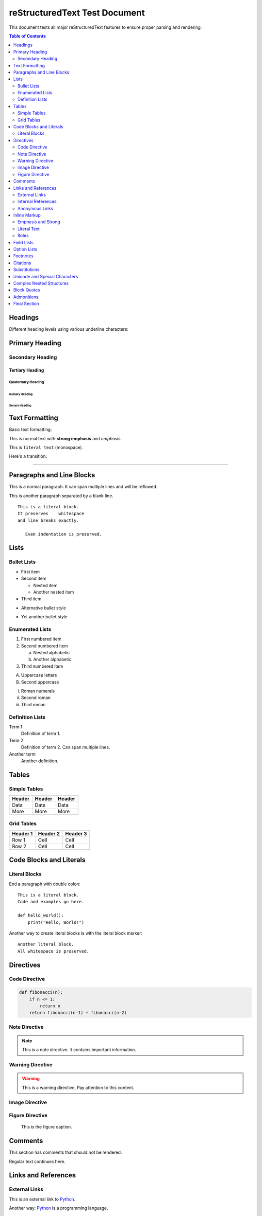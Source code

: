 =======================
reStructuredText Test Document
=======================

This document tests all major reStructuredText features to ensure proper parsing and rendering.

.. contents:: Table of Contents
   :depth: 2
   :local:

Headings
========

Different heading levels using various underline characters:

Primary Heading
===============

Secondary Heading
-----------------

Tertiary Heading
`````````````````

Quaternary Heading
''''''''''''''''''

Quinary Heading
"""""""""""""""

Senary Heading
::::::::::::::

Text Formatting
===============

Basic text formatting:

This is normal text with **strong emphasis** and *emphasis*.

This is ``literal text`` (monospace).

Here's a transition:

----

Paragraphs and Line Blocks
==========================

This is a normal paragraph.
It can span multiple lines
and will be reflowed.

This is another paragraph separated by a blank line.

::

   This is a literal block.
   It preserves    whitespace
   and line breaks exactly.
   
      Even indentation is preserved.

Lists
=====

Bullet Lists
------------

- First item
- Second item

  - Nested item
  - Another nested item

- Third item

* Alternative bullet style
+ Yet another bullet style

Enumerated Lists
----------------

1. First numbered item
2. Second numbered item

   a. Nested alphabetic
   b. Another alphabetic

3. Third numbered item

A. Uppercase letters
B. Second uppercase

i. Roman numerals
ii. Second roman
iii. Third roman

Definition Lists
----------------

Term 1
    Definition of term 1.

Term 2
    Definition of term 2.
    Can span multiple lines.

Another term
    Another definition.

Tables
======

Simple Tables
-------------

====== ====== ======
Header Header Header
====== ====== ======
Data   Data   Data
More   More   More
====== ====== ======

Grid Tables
-----------

+----------+----------+----------+
| Header 1 | Header 2 | Header 3 |
+==========+==========+==========+
| Row 1    | Cell     | Cell     |
+----------+----------+----------+
| Row 2    | Cell     | Cell     |
+----------+----------+----------+

Code Blocks and Literals
========================

Literal Blocks
--------------

End a paragraph with double colon::

    This is a literal block.
    Code and examples go here.
    
    def hello_world():
        print("Hello, World!")

Another way to create literal blocks is with the literal block marker:

::

    Another literal block.
    All whitespace is preserved.

Directives
==========

Code Directive
--------------

.. code:: python

   def fibonacci(n):
       if n <= 1:
           return n
       return fibonacci(n-1) + fibonacci(n-2)

Note Directive
--------------

.. note::
   This is a note directive.
   It contains important information.

Warning Directive
-----------------

.. warning::
   This is a warning directive.
   Pay attention to this content.

Image Directive
---------------

.. image:: example.png
   :alt: Example image
   :width: 300px

Figure Directive
----------------

.. figure:: example.png
   :alt: Example figure
   :width: 400px
   
   This is the figure caption.

Comments
========

This section has comments that should not be rendered.

.. This is a comment.
   It spans multiple lines.
   And should not appear in the output.

Regular text continues here.

.. Another comment.

Links and References
===================

External Links
--------------

This is an external link to `Python <https://python.org>`_.

Another way: Python_ is a programming language.

.. _Python: https://python.org

Internal References
-------------------

See the section on Headings_.

.. _Headings: #headings

Anonymous Links
---------------

This is an `anonymous link`__.

__ https://example.com

Inline Markup
=============

Emphasis and Strong
-------------------

*This is emphasized text.*

**This is strong text.**

***This is both emphasized and strong.***

Literal Text
------------

``This is literal text`` with fixed-width font.

Roles
-----

:emphasis:`Emphasis role`
:strong:`Strong role`
:literal:`Literal role`

Field Lists
===========

:Author: John Doe
:Date: 2025-01-01
:Version: 1.0
:Status: Draft

Option Lists
============

-a            Output all files
-b            Be more verbose
--version     Show version
--help        Show help message

Footnotes
=========

This text has a footnote [1]_.

.. [1] This is the footnote text.

Auto-numbered footnote [#]_.

.. [#] This is an auto-numbered footnote.

Citations
=========

According to [Smith2020]_, this is important.

.. [Smith2020] Smith, John. "Important Research." Journal of Science, 2020.

Substitutions
=============

Replace |version| with the current version.

.. |version| replace:: 1.0.0

Unicode and Special Characters
=============================

Unicode characters: α, β, γ, δ, ε

Math symbols: ∑, ∫, ∞, ≤, ≥, ≠

Arrows: →, ←, ↑, ↓, ↔

Special RST characters: \*, \_, \`, \\

Escape sequences work: \*not emphasized\*

Complex Nested Structures
=========================

1. First item with nested content:

   - Bullet point
   - Another bullet point
   
   ::
   
       Code block inside list item
       with preserved formatting
   
   Back to regular text.

2. Second item with table:

   ====== ======
   Col 1  Col 2
   ====== ======
   Data   Data
   ====== ======

3. Third item with directive:

   .. note::
      This note is inside a list item.

Block Quotes
============

This is regular text.

    This is a block quote.
    It is indented from the left margin.
    
        This is a nested block quote.
    
    Back to the first level quote.

Back to regular text.

Admonitions
===========

.. attention::
   Pay attention to this.

.. caution::
   Be careful here.

.. danger::
   This is dangerous.

.. error::
   An error occurred.

.. hint::
   Here's a helpful hint.

.. important::
   This is important information.

.. note::
   This is a note.

.. tip::
   Here's a useful tip.

.. warning::
   This is a warning.

Final Section
=============

This concludes the comprehensive reStructuredText test document.
All major features should be tested above.

..
   Final comment at the end.
   This should not be visible.
